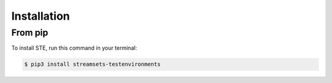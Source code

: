 .. highlight:: shell

============
Installation
============


From pip
--------

To install STE, run this command in your terminal:

.. code-block:: console

    $ pip3 install streamsets-testenvironments

